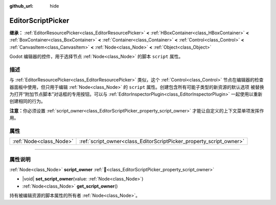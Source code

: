 :github_url: hide

.. DO NOT EDIT THIS FILE!!!
.. Generated automatically from Godot engine sources.
.. Generator: https://github.com/godotengine/godot/tree/4.3/doc/tools/make_rst.py.
.. XML source: https://github.com/godotengine/godot/tree/4.3/doc/classes/EditorScriptPicker.xml.

.. _class_EditorScriptPicker:

EditorScriptPicker
==================

**继承：** :ref:`EditorResourcePicker<class_EditorResourcePicker>` **<** :ref:`HBoxContainer<class_HBoxContainer>` **<** :ref:`BoxContainer<class_BoxContainer>` **<** :ref:`Container<class_Container>` **<** :ref:`Control<class_Control>` **<** :ref:`CanvasItem<class_CanvasItem>` **<** :ref:`Node<class_Node>` **<** :ref:`Object<class_Object>`

Godot 编辑器的控件，用于选择节点 :ref:`Node<class_Node>` 的脚本 ``script`` 属性。

.. rst-class:: classref-introduction-group

描述
----

与 :ref:`EditorResourcePicker<class_EditorResourcePicker>` 类似，这个 :ref:`Control<class_Control>` 节点在编辑器的检查器面板中使用，但只用于编辑 :ref:`Node<class_Node>` 的 ``script`` 属性。创建包含所有可能子类型的新资源的默认选项 被替换为打开“附加节点脚本”对话框的专用按钮。可以与 :ref:`EditorInspectorPlugin<class_EditorInspectorPlugin>` 一起使用以重新创建相同的行为。

\ **注意：**\ 你必须设置 :ref:`script_owner<class_EditorScriptPicker_property_script_owner>` 才能让自定义的上下文菜单项发挥作用。

.. rst-class:: classref-reftable-group

属性
----

.. table::
   :widths: auto

   +-------------------------+---------------------------------------------------------------------+
   | :ref:`Node<class_Node>` | :ref:`script_owner<class_EditorScriptPicker_property_script_owner>` |
   +-------------------------+---------------------------------------------------------------------+

.. rst-class:: classref-section-separator

----

.. rst-class:: classref-descriptions-group

属性说明
--------

.. _class_EditorScriptPicker_property_script_owner:

.. rst-class:: classref-property

:ref:`Node<class_Node>` **script_owner** :ref:`🔗<class_EditorScriptPicker_property_script_owner>`

.. rst-class:: classref-property-setget

- |void| **set_script_owner**\ (\ value\: :ref:`Node<class_Node>`\ )
- :ref:`Node<class_Node>` **get_script_owner**\ (\ )

持有被编辑资源的脚本属性的所有者 :ref:`Node<class_Node>`\ 。

.. |virtual| replace:: :abbr:`virtual (本方法通常需要用户覆盖才能生效。)`
.. |const| replace:: :abbr:`const (本方法无副作用，不会修改该实例的任何成员变量。)`
.. |vararg| replace:: :abbr:`vararg (本方法除了能接受在此处描述的参数外，还能够继续接受任意数量的参数。)`
.. |constructor| replace:: :abbr:`constructor (本方法用于构造某个类型。)`
.. |static| replace:: :abbr:`static (调用本方法无需实例，可直接使用类名进行调用。)`
.. |operator| replace:: :abbr:`operator (本方法描述的是使用本类型作为左操作数的有效运算符。)`
.. |bitfield| replace:: :abbr:`BitField (这个值是由下列位标志构成位掩码的整数。)`
.. |void| replace:: :abbr:`void (无返回值。)`
